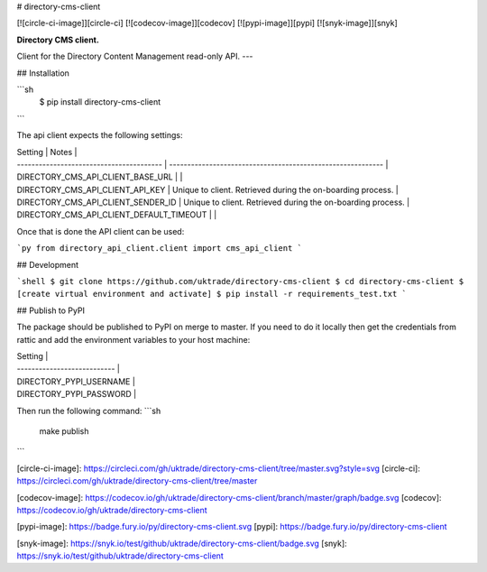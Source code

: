 # directory-cms-client

[![circle-ci-image]][circle-ci]
[![codecov-image]][codecov]
[![pypi-image]][pypi]
[![snyk-image]][snyk]

**Directory CMS client.**

Client for the Directory Content Management read-only API.
---

## Installation

```sh
    $ pip install directory-cms-client
```

The api client expects the following settings:

| Setting                                  | Notes                                                       |
| ---------------------------------------- | ----------------------------------------------------------- |
| DIRECTORY_CMS_API_CLIENT_BASE_URL        |                                                             |
| DIRECTORY_CMS_API_CLIENT_API_KEY         | Unique to client. Retrieved during the on-boarding process. |
| DIRECTORY_CMS_API_CLIENT_SENDER_ID       | Unique to client. Retrieved during the on-boarding process. |
| DIRECTORY_CMS_API_CLIENT_DEFAULT_TIMEOUT |                                                             |

Once that is done the API client can be used:

```py
from directory_api_client.client import cms_api_client
```

## Development

```shell
$ git clone https://github.com/uktrade/directory-cms-client
$ cd directory-cms-client
$ [create virtual environment and activate]
$ pip install -r requirements_test.txt
```

## Publish to PyPI

The package should be published to PyPI on merge to master. If you need to do it locally then get the credentials from rattic and add the environment variables to your host machine:

| Setting                     |
| --------------------------- |
| DIRECTORY_PYPI_USERNAME     |
| DIRECTORY_PYPI_PASSWORD     |

Then run the following command:
```sh
    make publish
```

[circle-ci-image]: https://circleci.com/gh/uktrade/directory-cms-client/tree/master.svg?style=svg
[circle-ci]: https://circleci.com/gh/uktrade/directory-cms-client/tree/master

[codecov-image]: https://codecov.io/gh/uktrade/directory-cms-client/branch/master/graph/badge.svg
[codecov]: https://codecov.io/gh/uktrade/directory-cms-client

[pypi-image]: https://badge.fury.io/py/directory-cms-client.svg
[pypi]: https://badge.fury.io/py/directory-cms-client

[snyk-image]: https://snyk.io/test/github/uktrade/directory-cms-client/badge.svg
[snyk]: https://snyk.io/test/github/uktrade/directory-cms-client


